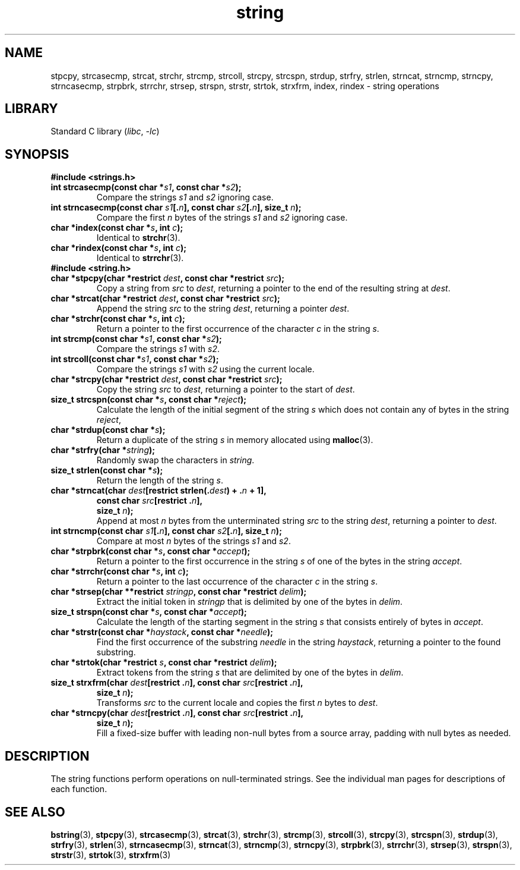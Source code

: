 .\" Copyright 1993 David Metcalfe (david@prism.demon.co.uk)
.\"
.\" SPDX-License-Identifier: Linux-man-pages-copyleft
.\"
.\" References consulted:
.\"     Linux libc source code
.\"     Lewine's _POSIX Programmer's Guide_ (O'Reilly & Associates, 1991)
.\"     386BSD man pages
.\" Modified Sun Jul 25 10:54:31 1993, Rik Faith (faith@cs.unc.edu)
.TH string 3 2024-05-02 "Linux man-pages (unreleased)"
.SH NAME
stpcpy, strcasecmp, strcat, strchr, strcmp, strcoll, strcpy, strcspn,
strdup, strfry, strlen, strncat, strncmp, strncpy, strncasecmp, strpbrk,
strrchr, strsep, strspn, strstr, strtok, strxfrm, index, rindex
\- string operations
.SH LIBRARY
Standard C library
.RI ( libc ", " \-lc )
.SH SYNOPSIS
.B #include <strings.h>
.TP
.BI "int strcasecmp(const char *" s1 ", const char *" s2 );
Compare the strings
.I s1
and
.I s2
ignoring case.
.TP
.BI "int strncasecmp(const char " s1 [. n "], const char " s2 [. n "], \
size_t " n );
Compare the first
.I n
bytes of the strings
.I s1
and
.I s2
ignoring case.
.TP
.BI "char *index(const char *" s ", int " c );
Identical to
.BR strchr (3).
.TP
.BI "char *rindex(const char *" s ", int " c );
Identical to
.BR strrchr (3).
.TP
.B #include <string.h>
.TP
.BI "char *stpcpy(char *restrict " dest ", const char *restrict " src );
Copy a string from
.I src
to
.IR dest ,
returning a pointer to the end of the resulting string at
.IR dest .
.TP
.BI "char *strcat(char *restrict " dest ", const char *restrict " src );
Append the string
.I src
to the string
.IR dest ,
returning a pointer
.IR dest .
.TP
.BI "char *strchr(const char *" s ", int " c );
Return a pointer to the first occurrence of the character
.I c
in the string
.IR s .
.TP
.BI "int strcmp(const char *" s1 ", const char *" s2 );
Compare the strings
.I s1
with
.IR s2 .
.TP
.BI "int strcoll(const char *" s1 ", const char *" s2 );
Compare the strings
.I s1
with
.I s2
using the current locale.
.TP
.BI "char *strcpy(char *restrict " dest ", const char *restrict " src );
Copy the string
.I src
to
.IR dest ,
returning a pointer to the start of
.IR dest .
.TP
.BI "size_t strcspn(const char *" s ", const char *" reject );
Calculate the length of the initial segment of the string
.I s
which does not contain any of bytes in the string
.IR reject ,
.TP
.BI "char *strdup(const char *" s );
Return a duplicate of the string
.I s
in memory allocated using
.BR malloc (3).
.TP
.BI "char *strfry(char *" string );
Randomly swap the characters in
.IR string .
.TP
.BI "size_t strlen(const char *" s );
Return the length of the string
.IR s .
.TP
.nf
.BI "char *strncat(char " dest "[restrict strlen(." dest ") + ." n " + 1],"
.BI "       const char " src "[restrict ." n ],
.BI "       size_t " n );
.fi
Append at most
.I n
bytes from the unterminated string
.I src
to the string
.IR dest ,
returning a pointer to
.IR dest .
.TP
.BI "int strncmp(const char " s1 [. n "], const char " s2 [. n "], size_t " n );
Compare at most
.I n
bytes of the strings
.I s1
and
.IR s2 .
.TP
.BI "char *strpbrk(const char *" s ", const char *" accept );
Return a pointer to the first occurrence in the string
.I s
of one of the bytes in the string
.IR accept .
.TP
.BI "char *strrchr(const char *" s ", int " c );
Return a pointer to the last occurrence of the character
.I c
in the string
.IR s .
.TP
.BI "char *strsep(char **restrict " stringp ", const char *restrict " delim );
Extract the initial token in
.I stringp
that is delimited by one of the bytes in
.IR delim .
.TP
.BI "size_t strspn(const char *" s ", const char *" accept );
Calculate the length of the starting segment in the string
.I s
that consists entirely of bytes in
.IR accept .
.TP
.BI "char *strstr(const char *" haystack ", const char *" needle );
Find the first occurrence of the substring
.I needle
in the string
.IR haystack ,
returning a pointer to the found substring.
.TP
.BI "char *strtok(char *restrict " s ", const char *restrict " delim );
Extract tokens from the string
.I s
that are delimited by one of the bytes in
.IR delim .
.TP
.nf
.BI "size_t strxfrm(char " dest "[restrict ." n "], \
const char " src "[restrict ." n ],
.BI "        size_t " n );
.fi
Transforms
.I src
to the current locale and copies the first
.I n
bytes to
.IR dest .
.TP
.nf
.BI "char *strncpy(char " dest "[restrict ." n "], \
const char " src "[restrict ." n ],
.BI "       size_t " n );
.fi
Fill a fixed-size buffer with leading non-null bytes from a source array,
padding with null bytes as needed.
.SH DESCRIPTION
The string functions perform operations on null-terminated
strings.
See the individual man pages for descriptions of each function.
.SH SEE ALSO
.BR bstring (3),
.BR stpcpy (3),
.BR strcasecmp (3),
.BR strcat (3),
.BR strchr (3),
.BR strcmp (3),
.BR strcoll (3),
.BR strcpy (3),
.BR strcspn (3),
.BR strdup (3),
.BR strfry (3),
.BR strlen (3),
.BR strncasecmp (3),
.BR strncat (3),
.BR strncmp (3),
.BR strncpy (3),
.BR strpbrk (3),
.BR strrchr (3),
.BR strsep (3),
.BR strspn (3),
.BR strstr (3),
.BR strtok (3),
.BR strxfrm (3)
